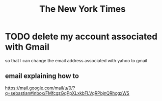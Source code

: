 :PROPERTIES:
:ID:       f3495a85-ec8c-425d-ac0a-6215c6dc1058
:ROAM_ALIASES: NYT
:END:
#+title: The New York Times
* TODO delete my account associated with Gmail
  so that I can change the email address associated with yahoo to gmail
** email explaining how to
   https://mail.google.com/mail/u/0/?q=sebastian#inbox/FMfcgzGqPpXLxkbFLVqRPbjnQRhcgxWS
